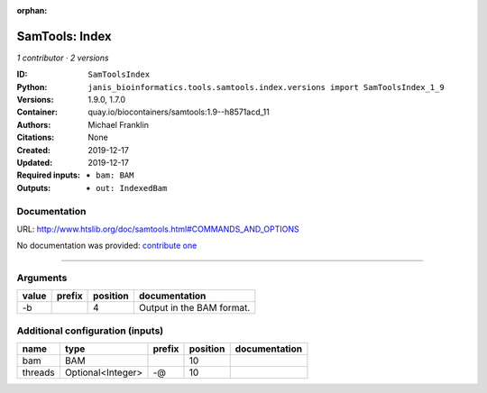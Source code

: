 :orphan:

SamTools: Index
===============================

*1 contributor · 2 versions*

:ID: ``SamToolsIndex``
:Python: ``janis_bioinformatics.tools.samtools.index.versions import SamToolsIndex_1_9``
:Versions: 1.9.0, 1.7.0
:Container: quay.io/biocontainers/samtools:1.9--h8571acd_11
:Authors: Michael Franklin
:Citations: None
:Created: 2019-12-17
:Updated: 2019-12-17
:Required inputs:
   - ``bam: BAM``
:Outputs: 
   - ``out: IndexedBam``

Documentation
-------------

URL: `http://www.htslib.org/doc/samtools.html#COMMANDS_AND_OPTIONS <http://www.htslib.org/doc/samtools.html#COMMANDS_AND_OPTIONS>`_

No documentation was provided: `contribute one <https://github.com/PMCC-BioinformaticsCore/janis-bioinformatics>`_

------

Arguments
----------

=======  ========  ==========  =========================
value    prefix      position  documentation
=======  ========  ==========  =========================
-b                          4  Output in the BAM format.
=======  ========  ==========  =========================

Additional configuration (inputs)
---------------------------------

=======  =================  ========  ==========  ===============
name     type               prefix      position  documentation
=======  =================  ========  ==========  ===============
bam      BAM                                  10
threads  Optional<Integer>  -@                10
=======  =================  ========  ==========  ===============


